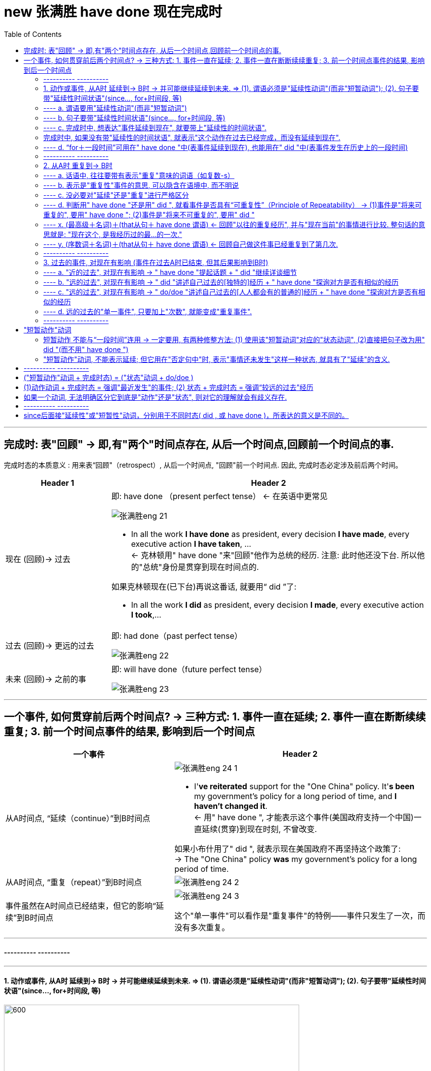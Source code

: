 
= new 张满胜 have done 现在完成时
:toc:

---

== 完成时: 表"回顾" ->  即,有"两个"时间点存在, 从后一个时间点,回顾前一个时间点的事.

完成时态的本质意义 : 用来表“回顾"（retrospect）, 从后一个时间点, "回顾"前一个时间点. 因此, 完成时态必定涉及前后两个时间。

[cols="1a,3a"]
|===
|Header 1 |Header 2

|现在 (回顾)-> 过去
|即:  have done （present perfect tense） <- 在英语中更常见

image:../00 英语语法常识/img_engGram/张满胜eng 21.jpg[]

- In all the work *I have done* as president, every decision *I have made*, every executive action *I have taken*, ... +
<- 克林顿用" have done "来"回顾"他作为总统的经历. 注意: 此时他还没下台. 所以他的"总统"身份是贯穿到现在时间点的.

如果克林顿现在(已下台)再说这番话, 就要用“ did ”了:

- In all the work *I did* as president, every decision *I made*, every executive action *I took*,...


|过去 (回顾)-> 更远的过去
|即: had done（past perfect tense）

image:../00 英语语法常识/img_engGram/张满胜eng 22.jpg[]

|未来 (回顾)-> 之前的事
|即: will have done（future perfect tense）

image:../00 英语语法常识/img_engGram/张满胜eng 23.jpg[]
|===

---

== 一个事件, 如何贯穿前后两个时间点? -> 三种方式: 1. 事件一直在延续; 2. 事件一直在断断续续重复; 3. 前一个时间点事件的结果, 影响到后一个时间点

[cols="2a,3a"]
|===
|一个事件 |Header 2

|从A时间点, “延续（continue）”到B时间点
|image:../00 英语语法常识/img_engGram/张满胜eng 24-1.jpg[]

- I'*ve reiterated* support for the "One China" policy. It'*s been* my government's policy for a long period of time, and *I haven't changed it*. +
<- 用" have done ", 才能表示这个事件(美国政府支持一个中国)一直延续(贯穿)到现在时刻, 不曾改变.

如果小布什用了" did ", 就表示现在美国政府不再坚持这个政策了: +
-> The "One China" policy *was* my government's policy for a long period of time.


|从A时间点, “重复（repeat）”到B时间点
|image:../00 英语语法常识/img_engGram/张满胜eng 24-2.jpg[]

|事件虽然在A时间点已经结束，但它的影响“延续”到B时间点
|image:../00 英语语法常识/img_engGram/张满胜eng 24-3.jpg[]

这个"单一事件"可以看作是"重复事件"的特例——事件只发生了一次，而没有多次重复。

|===

---

==== ---------- ----------

---

==== 1. 动作或事件, 从A时 延续到-> B时 -> 并可能继续延续到未来.  => (1). 谓语必须是"延续性动词"(而非"短暂动词"); (2). 句子要带"延续性时间状语"(since..., for+时间段, 等)


image:../00 英语语法常识/img_engGram/张满胜eng 25.svg[600,600]

注意以下几点:

1. 上图中两个黑点,表示"现在"和"过去"两个时间；实箭头表示动作在"延续"；虚箭头表示动作"可能持续到将来"。

2. 为了表示事件是"延续性"的, *谓语也要用能够表示"延续性含义"的动词 (而不能用"短暂动词").*

3. 为了表达出"事件延续至今", 因此**句子要带上“延续性时间状语”（durational adverbials）连用**(如, since＋时间点或从句; for＋时间段, 等等), 以说明某个动作或状态持续到现在有多久了。 +
反过来说, *完成时中, 如果没有带"延续性的时间状语", 就表示"这个动作在过去已经完成，而没有延续到现在".*

---

==== ---- a. 谓语要用"延续性动词"(而非"短暂动词")

[cols="1a,1a"]
|===
|Header 1 |Header 2

|- All of my life *I have lived(延续性动词) by a code* /and the code is simple: ...
|特洛伊的大王子郝克托尔（Hector）用了"完成时态"，表示从"过去"到"现在"自己一直所坚持的人生价值理念。


|- *I have fallen(短暂动词) in love* for eight years. ×
- *I have married*(短暂动词) for over a year. ×
|这里的fall和marry都是短暂动词，无法与延续性的时间状语（如 for eight years）连用。即: 两者存在冲突, 无法共存.

既然"短暂动词"和"延续性时间状语"有冲突, 无法共存, 那就去掉其中一个, 句子就正确了:

- I have fallen(短暂动词) in love. √


|- I *have been married(a.)* for over a year. I am happily married.
|" have done "表示“延续”思维，即从过去一直延续到现在的“已婚”的状态。

*注意: marry都是短暂动词，无法与延续性的时间状语连用。所以，这里的 married 其实是形容词. 否则这句话就是语法错误了.*
|===

---

==== ---- b. 句子要带"延续性时间状语"(since..., for+时间段, 等)

“延续性时间状语”（durational adverbials）包括:

[cols="2a,3a"]
|===
|Header 1 |Header 2

|since＋时间点或从句
|*Since time began*, man *has lived in fear of fire*. 自古以来，人们就害怕发生火灾。

|for＋时间段
|Great changes *have taken place* in Beijing *for the past few years*. 近几年来，北京发生了巨大的变化。

|“到目前为止”，“迄今为止” +
这样的时间短语有：until now, up until now, up to now, up till now 和 so far 等。
|We *have [up until now] failed* to take(v.) any action to decide on a common language that would further communication between nations.
迄今为止，我们尚未采取任何措施来确定一种国际通用语言，以促进各国之间的交流。


|“在最近几个／年／月以来” +
这样的时间短语有：in the past few years, over the past few years, during the last three months, for the last few centuries, through centuries 和 throughout history 等。
|*Throughout history* man *has had to accept the fact that*... 自古以来，人类就不得不接受这样的事实：...

|===

---

==== ---- c. 完成时中, 想表达"事件延续到现在", 就要带上"延续性的时间状语".


比较:


|===
|Header 1 |Header 2

|*I have lived in China* for 3 years.
|<- 表示"我住"的状态贯穿到现在时刻, 即"我还在中国居住着"

|*I lived in China* for 3 years.
|<- 只是说“我”曾经在中国生活过三年，而现在已经不住在中国了。这里三年的起止时间，何时开始，何时离开中国，我们无从知晓。
|===

---

==== 完成时中, 如果没有带"延续性的时间状语", 就表示"这个动作在过去已经完成，而没有延续到现在".

比较:

[cols="1a,1a"]
|===
|带 "延续性的时间状语" for ... years  +
 -> 表示动作**延续到现在** |没带 "延续性的时间状语"  +
 -> 表示动作**在过去已完成, 没有延续到现在**

|- John has lived in Paris *for ten years*.  +
-> 表示John现在还在巴黎生活
|- John has lived in Paris.  +
-> 没带延续性的时间状语, 就表示"他已不住在巴黎了. 他曾经在巴黎生活过."

注意 : 只有在特殊的上下文语境中，John has lived in Paris. 这句话才有可能当“延续”讲。

|
|- *You've been in love*, of course. If not, you've got it to come. +
-> have been in love后面没有接"延续性的时间状语"，所以这句的意思是“你曾经恋爱过吧”，而不是“你一直恋爱到现在”。

|- I have been married *for a year*. +
-> 结婚的状态"延续"到了现在. 即我结婚已经有一年了。
|- I have been married. +
-> 动作状态没有延续到现在. 即: 我曾经结过婚.  +
言外之意是：“我”现在要么离婚了，要么丧偶了，总之是单身（single）。

注意: 说这种话是中国学生常犯的一个错误。你想表达“我已经结婚了”，却说成 I have been married. 而没有带 for..., 则老外会理解成"我结过婚，后来离婚了。"

|- His father *has been dead* for three years. √
|- His father *has been dead*. × +
-> 没带"延续性时间状语", 就表示动作(die)没延续到现在. 这句话的意思就变成: 他爸爸曾经死过。(后来又复活了)

这句话是有问题的! 所以，对于像“死亡”这样天然不具有重复性的事件，就不能用" have done ".

---

那么“他爸爸已死”英文怎么说？

-  只单纯陈述"已经过世了"这一事实 : His father *is dead(a.)*.  +
- 表达"他爸爸之死"对他现在造成了影响 : His father *has died*.

|
|- I have been old. × +
-> “我曾经老过”，言外之意是我现在又年轻了。

所以你只能说, 自己曾经年轻过 : I have been young. (young 没有延续到现在, 所以我现在老了)

|===


---

==== ---- d. “for＋一段时间”可用在" have done "中(表事件延续到现在), 也能用在" did "中(表事件发生在历史上的一段时间)

[cols="1a,1a"]
|===
| have done  | did 

|- *I have lived in China* for 3 years. +
-> 表示"我住"的状态贯穿到现在时刻, 即"我当前还在中国住着".
|- *I lived in China* for 3 years. +
-> 只是说我"过去曾经"在中国生活过三年(具体起止时间未知)，现在已经不住在中国了。

|===

---

==== ---------- ----------

---

====  2. 从A时 重复到-> B时

所谓“重复事件”，就是站在"现在"的角度, 回顾"到目前为止"的一个时间段内（a time period up to now），某一活动或事件重复发生了多次。

image:../00 英语语法常识/img_engGram/张满胜eng 26.jpg[]

其实，把一个"延续性"事件（continuous activity）"断断续续化, 就变成了"重复性"事件（repeated activity）. 所以两者只是同一本体的不同表象而已.

所以, 有时我们不容易对二者(是"延续"? 还是"重复"?)进行严格的区分。那就不必强求区分. 直接用完成时即可.




[cols="1a,1a"]
|===
|Header 1 |Header 2

|- In all the work *I have done* 重复 as president, every decision *I have made* 重复, every executive action *I have taken* 重复, ...
|克林顿表示在他的八年总统任职期间，他“重复不断”地在 have done, have made decisions, have taken action, have proposed and signed bills。 +
克林顿不可能一直毫不间断地（continuously）在“签署法案”，这一签就持续了八年，而是表示在八年的总统任职期间，他“多次重复”签署各种不同的法案。


|- Tom Cruise *has been* 延续 Hollywood's leading man *for the last over 20 years*. ...  He moved to New York and appeared in a few teen movies before starring in his first big hit, Top Gun in 1986. Since then *he has made* 重复 hit after hit movies.
|这段话里有两个 have done ：has been和has made :  +
-> has been表示一个延续的状态, 即过去二十多年来，汤姆·克鲁斯一直是好莱坞的一线男演员。 +
-> has made 表示一个"重复"意义, 即阿汤哥一次又一次地好戏不断.

*可见，"完成时态"的这两种思维表达, 经常同时出现。*

|- I'*ve been* 延续 in Canada *for six months*. I'*ve met* 重复 many new friends.
|-> have been 表"*延续*"意味. +
-> met 表"*重复*"

我来加拿大已经六个月了，我认识了很多新朋友。
|===




注意以下几点:

1. 既然你用"完成时态"来表示"重复性"事件, 那你的说话语句中, 往往就应带有表示"重复"意味的词语（如复数-s）.
2. "重复性"事件可以在话语中不"明着"出现, 而是隐含在语境中.

3. 既然事件能"重复"到未来, 你说话时, 句子里就不能带上"确定的过去时间状语"（如yesterday和last night）! 因为过去时间状语表明事件在"过去"已经完成, 就不存在延续或重复到"将来"的可能了.

---

==== ---- a. 话语中, 往往要带有表示"重复"意味的词语（如复数-s）

[cols="1a,1a"]
|===
|Header 1 |Header 2

|- *I have had 重复 so many teachers* in my life. ... The teachers that *I have valued and enjoyed* 重复 most of all, though, *have been* 重复 the teachers who taught me about love.
|-> 作者用众多的" have done ", 表示 “*回顾*”自己曾经遇到过的很多可以作为自己老师的人(即"重复性事件" repeated events). +
-> “*多次遇到*”, 可从so many 以及名词复数teachers看出来。

|比如上例中的：

- I have had *teachers* in school.
- ...*every decision* I have made, *every executive* action I have taken, *every bill* I have proposed and signed,...
- Since then he has made *hit after hit* movies.
- I've met *many* new friends.
- You've changed your mind *a dozen times* in a few minutes!

|so many、名词复数-s（如teachers, movies, friends）、every、hit after hit、many 以及表示次数的 a dozen times 等“语言标示”, 都表示"多次重复"的事件或活动.
|===


---

==== ---- b. 表示是"重复性"事件的意思, 可以隐含在语境中, 而不明说


有时，句中并没出现上述这样明确表示重复活动的“语言标示”，但重复性思维, 隐含在说话的语境中。

[cols="1a,2a"]
|===
|Header 1 |Header 2

|- "For us this *has been* the most perfect way to remember her, and this is how she *would want* to be remembered."
|这是威廉王子, 在纪念其母亲戴安娜的音乐会上说的。为什么他不说is, 而使用完成时态 has been?

其背境是: 自戴安娜去世10年来，英国举办过各种纪念活动。现在，威廉王子显然**是在“回顾”过去10年的各种重复性活动**，说这次音乐会“是迄今为止的纪念她的最佳方式”. 所以说成 For us this has been..., 即暗示未来还会继续有其他活动.

如果他用" do/doe "说成 For us this *is* the most perfect way to remember her,... 那么**根据" do/doe "的意味特征 ——表示从过去,到现在,直至将来的一个永恒的状态，则意味着这次音乐会作为纪念戴安娜的方式是“前无古人，后无来者”的，是永远无法被超越的了。**


*所以, 如果你想表达的事件, 是具有“可重复性”的, 那就要使用" have done ", 否则就要用" did ".*




---

- ...and this is how she *would want* to be remembered.

为什么要加would？因为这里用的是"虚拟语气"。戴安娜已死, 她无法在演唱会现场“希望”了，所以只能用虚拟的条件——如果她现在还活着的话（if she were alive），她会希望（she would want...）。 +
即: 这是一个对现在情况的虚拟，表示与现在事实相反的情况，此时"主句的谓语"要用would do（"从句谓语"用过去时，be动词要用were）.


|===

可见, 英语的特点，借用时态（如has been）可以潜含丰富的“言外之意”. 很多人翻译时常犯的错误,就是会“丢失”英语原文所想传达的“言外之意”. +
*很多中国人在读英语时，注意力主要集中在实词上 (如动词、名词和形容词)，而很少关注动词的时态变化、情态动词和介词的微妙含义, 以及连词的使用，殊不知，后者才是英文思维表达规律的附着载体。*



---

==== ---- c. 没必要对"延续"还是"重复"进行严格区分

[cols="1a,1a"]
|===
|Header 1 |Header 2

|- For more than eighty years, scientists *have argued over* whether life exists on the planet Mars.
|-> 这里的 have argued, 既可以理解成"争论一直在持续"(持续),  +
-> 也可以理解成"争论不断被挑起"(重复出现).

image:../00 英语语法常识/img_engGram/张满胜eng 27.jpg[]

|- I have lived in Beijing for 10 years.
|-> 这句话既可以表示“我”一直生活在北京，一刻也没有离开过； +
-> 也可以表示在北京断断续续地生活了10年，中间也离开过北京。
|===

---

==== ---- d. 判断用" have done "还是用" did ", 就看事件是否具有“可重复性”（Principle of Repeatability） -> (1)事件是"将来可重复的", 要用" have done "; (2)事件是"将来不可重复的", 要用" did "

[cols="1a,1a"]
|===
|事件是"将来也可重复的" -> 要用" have done "|事件是"将来不可重复的" -> 要用" did "

|- *I have called him* three times this morning. +
-> 即动作(call) 重复到了现在(this morning). 并暗示还可能继续重复到未来(继续打第四次、第五次电话等)

我今天上午到目前为止, 已经给他打过三次电话了。

image:../00 英语语法常识/img_engGram/张满胜eng 28-1.svg[]

|- *I called him* three times this morning. +
-> *用了" did "，则表明事情在过去已完结, 不会在重复到未来. 该事件与现在也没有什么联系了.* 即: 我“今天上午”给他打电话的次数仅为三次，没有继续重复的可能性.

我今天上午给他打了三次电话。

image:../00 英语语法常识/img_engGram/张满胜eng 28-2.svg[]

|- I *haven't seen* him *this morning*.  +
-> 用了完成时, 表示: 1. 事件可能重复到未来; 2. 事件的后果对现在有影响.

今天上午到现在, 我还一直没有见到他。(未来可能会见到他)

|- I *didn't see* him *this morning*.  +
-> 用了" did "，表示 : 1. 事情已经结束, 不具有未来"重复"性. 2. 这件"过去"的事情对"现在"没有什么联系和影响.

我今天上午没有见到他。


|- How many people *have entered* for the race? +
这里用"完成时态", 表达出以下几个意味: +
-> 是"重复性"的活动(报名) +
-> 事件能延伸到"将来" (将来可能继续有人"报名") +
-> 既然将来也可以继续报名, 就说明这个比赛还没有开始，是一个将来才会开始的活动.

到目前为止，有多少人报名参加这个(还没开始的)比赛？


|- How many people *entered* for the race? +
这里用" did "，表达出: +
-> 事件(比赛)已经在过去结束, 对现在没有影响. +
-> 自然也不存在重复到将来的可能性.


有多少人报名参加了那次(已经结束的)比赛？

|- Many athletes *have entered* for the Olympic Games this year. +
-> 用" have done ", 表明“报名”动作会持续到"将来". 即, 奥运会还没正式开始.

很多运动员报名参加了今年的奥运会。
|


|- *Have* you *visited* the new exhibit? +
-> 即使是一个"单一"的事件,而不是一个"重复"活动，如果使用了" have done "，同样表示"该事件"与"将来时间"有关系。 +
用" have done ", 表示事情(展览会)可以持续到将来. 即这个 exhibit 还没有结束.

这次(还在举办中的)新的展览会你去参观了吗？

|- *Did* you *visit* the new exhibit? +
-> 表明这个展览会已经撤展结束了，已是一个过去的事件。

|- *Have* you ever *fallen off* a horse? +
-> 用了" have done "，意味着将来可能会继续"骑马"，因此fall off a horse这个事件可能会重复发生。

到目前为止，你骑马从马背上摔下来过吗？

|- *Did* you ever *fall off* a horse? +
-> 用了" did "，意味着“骑马”这项活动对当事人来说已经在过去结束了, 不会再"重复持续"到"将来"，说话人不再骑马了.

你以前骑马的时候，从马背上摔下来过吗？

|- I *have been* absent twice *this semester*. +
-> 用" have done ", 表明“缺课（absent）”这件事, "未来"可能还会继续"重复"发生.

这学期到目前为止, 我逃过两次课。

|- I *was* absent four times *last semester*. +
-> 过去时间状语 last semester 表明“缺课（absent）”这个事件已经在过去结束，不存在重复到未来的情况.

我上学期逃课四次。

|- I *have gotten up* at five o'clock *in the morning*. +
-> in the morning（在早晨）没有明确告诉我们时间(morning)是在哪一天, 可以是任何一天的早晨, 不一定是"今天"的早晨. 所以, at five o'clock in the morning 并不是指一个具体的过去时间. +
所以, 这就使得 get up 具有了“可重复性（repeatable）的可能.

我曾经在早晨五点钟起过床. (并且"未来"还可能"继续"这样早起床)


|- I *have gotten up* at five o'clock *this morning*. × +
-> 这句是错误的. 因为 this morning 已经明确告诉我们, 事件是"今天早晨"发生的, 所以是"过去"的时间 事件已经完成, 不会延续到未来. 所以不能用" have done ".

|- *In this city*, I *have had* two jobs. +
-> 有时，"地点状语"能表达出事件所发生的时间. 因为一件事情必有其发生的"时空合一". +
->  in this city 表明出我"现在"人就在这个城市，所以 have job 具有未来可重复性, 用了" have done ".

在这个城市，到目前为止, 我做过两份不同的工作。

|- *In my hometown*, I *had* five jobs. +
-> 地点状语 in my hometown , 表明出“我”现在人不在老家，即 my hometown这个地点所发生的事情(have five jobs), 是"过去"发生的，所以该句要用" did ".

我在老家的时候，曾做过五份不同的工作。


|- Julia Roberts *has starred* in many American movies. +
-> 还活着的人, 其事情用" have done ", 因为还活着的人做的事情, 是具有"未来可重复性"可能的.

茱莉亚·罗伯茨(还活着)出演过很多美国电影。

|- Marilyn Monroe *starred* in many movies. She died in 1962. +
-> *一般来说，谈到"已死之人"的相关的情况时，往往都是无法持续和重复的，即不具有"将来"可重复性，所以，涉及"已死之人"的句子通常要用" did ", 而不能用" have done "。*

玛丽莲·梦露于1962年去世，她生前出演过多部电影。

---

活人的事如果使用" did ", 只表示两种情况:

1. 等她去世之后这么说.
2. 她明确宣布退出影坛了。

|===

---


==== ---- x. (最高级＋名词)＋(that从句＋ have done 谓语) <- 回顾"以往的重复经历", 并与"现在当前"的事情进行比较. 整句话的意思就是: "现在这个, 是我经历过的最...的一次."

- I don't mean to offend you, madam. But this is the *ugliest* baby I'*ve ever seen* in my life. +
我无意冒犯您，夫人，但这是我平生所见到过的最丑的婴儿。

*英语中, 常常把" have done "用于这样的结构中*：
....
(最高级＋名词)＋(that从句＋ have done 谓语)
....

也就是说，*在"形容词最高级"修饰的名词后面, 若接有一个that从句，此时从句的谓语, 要用" have done "。* +
*这一用法, 其实就是"完成时"用法意思中的: "回顾"自己以前类似的经历, 某事件"重复"发生过. 并把这些重复发生的某事, 与"现在"的事件进行比较.*

上面那个例句中, 那位男子说“这孩子是我平生所见到的最丑的婴儿”时，他显然是在“回顾”自己曾经见过的所有孩子，所以他后来接着说 I mean I've seen ugly babies before, but this baby is the ugliest of all. 然后作比较，最后得出结论说“这个孩子是最丑的”。整句意思就是“我见过长得丑的孩子，但没见过长得这么丑的”。 +
这里的 have done  I'*ve seen* ugly babies before 就是表示一个重复的事件。

从这个例句讲解中, 我们就能看出: "最高级"与" have done "有一种“天然”的内在联系 -- 二者都具有“重复”的意义 -- 表示从过去到目前为止的一个时间段内的重复事件。

下面左右两句的说法, 是等价的:

[cols="1a,1a"]
|===
|用简单句来表达 |用从句来表达

|- For us this *has been* the *most perfect way* to remember her, and this is how she would want to be remembered. +
-> 威廉王子在纪念他的母亲戴安娜的音乐会上说的一番话。 +
这里, 完成时has been 就与最高级the most perfect way 结合在一起。
|- = This *is the most perfect way* that we *have had* to remember her...
|===

又例

[cols="1a,1a"]
|===
|Header 1 |Header 2

|-  I am truly honoured to be here today to help celebrate the incredible life of *the most amazing lady* this country *has seen* for many, many years. She was the nation's lady, the nation's princess, always has been and always will be.
|我非常荣幸地出席今天这个音乐会，以此来纪念**这位英国多年来一直是最有魅力的女性**。她作为英国的王妃，过去是，现在是，将来也永远是。

|- He is *the cockiest* guy I *have ever met* in my life.
|他是我有生以来见过的最自负的人。

|- This is *the hardest* job that I'*ve ever done*.
|这是我做过的最难的工作。

|- This is *the most forceful* denunciation President Carter *has ever made* about an American president.
|这是卡特总统对一名美国总统最猛烈的斥责.
|===


---

==== ---- y. (序数词＋名词)＋(that从句＋ have done 谓语) <- 回顾自己做这件事已经重复到了第几次.

[cols="1a,1a"]
|===
|Header 1 |Header 2

|- This is the *tenth* cup of coffee that I'*ve drunk* this evening.
|这是我今晚喝的第10杯咖啡了。

|- Doctor, I'm very nervous. This is *the first time* I'*ve ever needed* an operation.
|医生，我现在很紧张。这是我第一次需要做手术。

|- This is *the third time* that I'*ve come* to Paris.
|这是我第三次来巴黎。

|- A problem has been detected and Windows has been shut down to prevent damage to your computer. If this is *the first time* you'*ve seen* this stop error screen, restart your computer. If this screen appears again, follow these steps.
|如果这是你第一次看到这个终止操作的屏幕错误信息...

|===

**在上述句型中，主句的谓语若是" did "，比如was（如It was the second/best...），that后面的句子的谓语要用"had done"。**如：

- That *was* the *tenth* cup of coffee that I *had drunk* that night. 那是我那天晚上喝的第10杯咖啡。


本节的内容较为简单，大家只要记住下列结构须用 have done 即可： +
（This/That/It is＋ "最高级"或"序数词"修饰名词)＋(that从句)，从句谓语用" have done "。 +
同时，要能真正理解这一结构背后所反映的“重复”意义的 have done 。

---

==== ---------- ----------

---

==== 3. 过去的事件, 对现在有影响 (事件在过去A时已结束, 但其后果影响到B时)

就是某一个短暂事件, 是在过去发生并结束的，但是这一事件产生的影响, 是一直到现在都还存在的.

这个短暂动作, 有两个变量:(1)发生的时间离现在, 是远还是近? (2)发生的次数, 是只一次, 而是重复了多次? +
就可以分成三种情形:

[cols="1a,1a,1a"]
|===
|事件 |事件只发生一次 |事件重复了多次

|发生的时间离现在"近"
|- He has *just* been fired.（他刚刚被开除了。——近的过去单一事件）
|

|发生的时间离现在"远"
|- He has been fired *before*.（他以前被开除过。——“远的过去”单一事件）
|- He has been fired three times. 到目前为止，他已经被开除过三次了。

|===


image:../00 英语语法常识/img_engGram/张满胜eng 29.svg[600,600]






[cols="1a,1a"]
|===
|Header 1 |Header 2

|- 一个衣着前卫的摩登女郎，有一天她身穿吊带背心，脚蹬一双拖鞋就去了音乐厅。门口的检票员看她这身装束就很礼貌地拒绝让她进场： +
"Miss, NO ADMISSION WITH SLIPPERS."（小姐，穿拖鞋是不准进剧场的。）
+

这位小姐听完之后立即脱掉拖鞋并提在手中，说道： +
"Really? Then I will go in barefootedly."（哦，是吗？那我就光脚进去！）
+

这时，这位目瞪口呆的检票员惊叫道： +
"Oh, my god! Fortunately, I *have not told* her NO ADMISSION WITH A VEST."（天啊！幸好我刚才没有对她说穿背心不准进！）

|-> 检票员说的是 have not told, 就是强调了“过去”的行为对“现在”造成的影响. +
同时,**told 是个短暂动作(单一事件,而非延续事件), 不具有"重复发生多次"的意思。**所以这里的"完成时态" have not told 就是其第三种意思: 表示"过去发生的事件"对"现在"有影响。

*所以, 我们可以把"完成时"的这第三种意思, 称为“单一事件”完成时. 以区别于前面说过的 “延续事件”完成时, 和“重复事件”完成时意思。*

image:../00 英语语法常识/img_engGram/张满胜eng 28.jpg[] +
图中黑点表示: 过去某一时刻发生的动作； +
虚线表示 : 过去发生的动作对现在有影响。

-> 如果他用 did not tell，就只是在陈述过去“没有告诉”这个事实，而对现在的结果没有任何影响。

|===

“单一事件”完成时表示的“对现在有影响”，从句子的字面本身是反映不出来的，而是与说话语境密切相关，表现出一种“言外之意”。

[cols="1a,1a"]
|===
|Header 1 |Header 2

|- David *has fallen* in love.
|has fallen是一个短暂动作，不表示延续或重复，所以这句是“单一事件”完成时。 +
"单一事件完成时"是用来表达该事件(陷入爱河)对"现在"造成的影响的, 什么影响呢? 句子没有明说, 这就是它带有的言外之意.

|- "What *have* I *done* wrong?" Mr. Odds asked himself. "*Have* I *driven* on the wrong side of the road? *Has* there *been* some trouble at the bank? *Have* I *forgotten* to pay an important bill?" +
"Hello, Uncle," said the policeman, "My name's Mark."  +
欧兹先生心想：“我做错什么了吗？是开车逆行了？是银行工作中出了问题？还是某个重要的账单我忘了付钱？” +
“你好，舅舅，”那位警察说道，“我是麦克。”
|欧兹先生怀疑自己做错的四件事(短暂事件), 并非是“延续”和“重复”发生到现在的. 所以"单一事件完成时"强调的是"过去事件对现在的影响"：警察为什么会来找他。这一影响从上述四个完成时句子本身是看不出来的，要靠语境或背景情况来知道。

|===


事件在过去发生, 这个"过去"的时间点, 可近可远.  +
-> "近的过去"（near past）比如几分钟前, +
-> "远的过去"（distant past）比如几个月前.


[cols="1a,2a"]
|===
|Header 1 |Header 2

|- She *has been* to the bank.
|由于没有言明发生时间, 所以这句话可以有两种理解: +
-> 也可以理解成较近的过去事件——“她刚去过这家银行”。 +
-> 可以理解成较远的过去事件——“她以前去过这家银行”

|- *Have* you *asked* your little brother to do the dishes?
|由于没有明确的时间, ask 发生的时间就存在两种可能性: +
-> ask是"近的过去" : 你(刚刚)让你弟弟把碗刷了(把饭做了)吗? +
-> ask是"远的过去" : 你(以前)有没有让你弟弟刷过碗(做过饭)?

|- He *has been fired*.
|没有给出明确的发生时间. 所以该句话有两种理解: +
-> 理解成“远的过去”事件 : 即表示“过去的经历”(可一次,可多次)：他以前曾被开除过。 = He has been fired *before*. 即, 事件具有可重复性的, 未来也可能会再次发生. +
“他被开除过”只是说明他过去的经历，并不表示他现在没工作.

-> 理解成“近的过去”事件 : 他刚被开除了。= He has *just* been fired.  +
这一“最近被开除事件”导致对现在的直接影响就是“他失业了”。
|===

所以, “单一事件”的完成时态，若是离开语境(因为语境中才带有明确的时间)，就不可能精确理解它要表达的意思。

如果给出明确的时间 :

[cols="2a,3a"]
|===
|Header 1 |Header 2

|较远的过去：

- ever（英文意思是any time between the past and the present，表示“曾经”，一般指较远的过去时间）；
- before；
|- A: *Have* you *ever worked* in a restaurant?

|较近的过去：

- yet，
- already，
- lately,
- recently；
|- A: Have you found a job *yet*? 你找到工作了吗？ +
B: No, *not yet*. 还没有。 +
或 Yes. I'*ve found* a job *already*. 是的，我已经找到工作了。 <- *在肯定句中，用already代替yet表示“已经”*. +


|更近的过去：

- just，表示“刚刚”，常与完成时态连用。
|- A: Would you like something to eat? 你想吃点什么吗？ +
B: No, thanks. I'*ve just had* dinner. 不了，谢谢。我刚吃过饭（现在不饿）。
|===






---

==== ---- a. "近的过去", 对现在有影响 -> " have done "提起话题 + " did "继续详谈细节


“较近的过去”事件, 对"现在"的影响, 一般具有以下特点:

1.所造成的现在结果, 往往是"直接具体", 或依然"清晰可见"的

[cols="1a,1a"]
|===
|Header 1 |Header 2

|- Look! Somebody *has spilt(v.) milk* on the carpet.
|对现在造成的“清晰后果”是：地毯被弄脏了，毯上现在还有牛奶渍。

|- The car *has arrived*. 车子到了。
|

|- A problem *has been detected* and Windows *has been shut down* to prevent damage to your computer. If this is the first time you'*ve seen* this stop error screen, restart your computer.
|这里的"完成时态"表示的显然就是“刚刚”(近的过去)发生的错误，且后果清晰可见 -- 死机, 蓝屏等.

|- Who'*s taken* my chair? 谁拿走了我的椅子?
|
|===

2.因为"最近"才发生, 所以具有"最新热点新闻"的效果

[cols="1a,1a"]
|===
|Header 1 |Header 2

|- Saddam Hussein *has been captured alive* in his hometown of Tikrit.
|萨达姆被抓时，各大媒体立即在新闻报道中这样说.

|- "Superman" actor Christopher Reeve, *has died* in a New York hospital of heart failure.
|“超人”的扮演者... 在纽约的一家医院死于心脏病. (新闻报道)

---

但是，如果某个名人的“死亡”不是刚刚发生的，而是离现在的时间比较远了，就要改用" did "了。

- John F. Kennedy *was assassinated*. +
约翰·F·肯尼迪被刺杀。(他的死时很久以前的事了)

|===

3."完成时"提起话题，"过去时"继续详谈细节

*口语对话中, 常出现“ have done ＋ did ”的搭配使用. 此时，我们用“ have done ”提起一个新闻话题，用“ did ”继续详谈内容*（Topic: Present Perfect; Details: Past Simple）。

即:  +
-> 事情由于是发生在过去, 所以在详细说明事件的内容时，在谈该事件的细节 when，where，how和why等时, 用" did ". +
-> 该事件由于对现在造成了影响, 所以我们对其感兴趣,来作为一个"聊天话题"提出. 所以用" have done "来提出话题.

[cols="1a,1a"]
|===
|Header 1 |Header 2

|- Saddam Hussein *has been captured alive* in his hometown of Tikrit, the U. S. military *said* Sunday Dec. 14, 2003. A force of 600 American soldiers *captured* Saddam Hussein in a raid ...
|-> 萨达姆被捕对现在具有影响, 所以作为一个话题提出, 用" have done ". +
-> 接下去谈细节内容，细节都发生在过去, 就要用" did "。

|- A: The President *has been assassinated*. +
B: Really? When *did* that happen? +
A: He *was killed* last night when he spoke in crowd.
|"较近的过去"事件
|===


---


==== ---- b. "远的过去", 对现在有影响 -> " did "讲述自己过去的[独特的]经历 + " have done "探询对方是否有相似的经历

当谈论一个"较远过去"的某事件时，常常含有"回顾"自己曾经的经历的意味（past experience）。

[cols="1a,1a"]
|===
|Header 1 |Header 2

|- *Have* you ever *called* in sick at work when not ill? 你曾经...吗?
|“远的过去”事件

|- *Have* you ever *taken* anything valuable from your company for personal use? 你曾经...吗?
|“远的过去”事件

|- Tell me, little brother, *have* you *ever killed* a man?
|完成时have ever killed是海克特问弟弟帕里斯：“……你杀过人吗？”这显然是“远的过去”事件, 表示曾经的经历. 而不是表示“近的过去”事件，否则会译成“你刚刚杀了人了吗？”, 这里的ever排除了这个意思.


|- *(Have) Ever seen* a man die in combat?
|表示曾经的经历，是一个“远的过去”事件


---

- I'*ve killed* men and I'*ve heard* them dying and I'*ve watched* them dying and there's nothing glorious about it, nothing poetic.

这里三个" have done " I've killed... I've heard... I've watched 则是“重复”事件. killed，heard 和 watched 显然是多次重复发生的。

|===

[options="autowidth"]
|===
|Header 1 |Header 2

|你询问对方过去的经历("较远的过去"事件)
|+ 你继续详谈自己这个经历的具体情况
|↓ +
用 have done 
|↓ +
用 did 
|===

即 : The present perfect often serves(v.) to introduce a topic, which in turn becomes a definite event /and is talked about using the past tense.


[cols="1a,1a"]
|===
|Header 1 |Header 2

|- We *got to* the Civic Center about an hour early, since I didn't have tickets yet, and I *knew* that it would be crowded. If you'*ve never been* to a professional wrestling match, you really should go ...
|用" have done " If you've never been to...来探询读者是否有观看职业摔跤比赛的经历.
|===

- A: Hey, this sounds good — snails with garlic! *Have* you ever *eaten* snails? （询问对方过去的经历, 用" have done "） 嘿，这道菜听起来不错——蒜蓉蜗牛！你吃过蜗牛吗？ +
B: No, I *haven't*. +
A: Oh, they're delicious! I *had* them last time. Like to try some?  （提供过去的事实, 用" did "） 我上次吃过。你想尝尝吗？ +
B: No, thanks. They sound strange. 不了，谢谢，这菜听起来怪怪的。

---

==== ---- c. "远的过去", 对现在有影响 -> " do/doe "讲述自己过去的[人人都会有的普通的]经历 + " have done "探询对方是否有相似的经历

注意: 如果这个远的经历, 不是个人独特的, 而是人人都会有的普通经历, 就不能用" did ", 而要用" do/doe "!

即:
[options="autowidth"]
|===
|Header 1 |Header 2

|人人都会有的一般的, 常见的经历
|+ 探寻听话者／读者是否有过类似的经历

|↓ +
用" do/doe "
|↓ +
用" have done "
|===

[cols="1a,1a"]
|===
|Header 1 |Header 2

|- I'*m going through* this divorce. I know you'*ve been there* before, but mine is turning into a real legal battle. +
我正在办离婚(人人都会有的普通经历)。我知道你也经历过这个，但我的离婚手续完全是一场法律战。
|注意: *you have been there 的意思不是“你去过那个地方吧”，而是“你也有过类似的经历吧”。*

|===


---

==== ---- d. 远的过去的"单一事件", 只要加上"次数", 就能变成"重复事件".


表示远的过去经历的“单一事件”, 只要加上一个表示"具体次数"的频度状语, 就能变成“重复事件”.

[cols="1a,1a"]
|===
|单一事件 |单一事件 + 次数 = 重复事件

|- I have been married. 我结过婚。 +
-> 这句话并没有告诉我们“结婚”经历了几次.
|- I have been married *three times*. 到目前为止我结过三次婚。
|===






---

==== ---------- ----------

---

== "短暂动作"动词


==== 短暂动作 不能与“一段时间”连用 -> 一定要用, 有两种修整方法: (1) 使用该"短暂动词"对应的"状态动词", (2)直接把句子改为用" did "(而不用" have done ")



短暂动词(come，go，leave，kill，die，lose，buy，start，give，marry，join和bring等)，即指动作在短时间或瞬间内就已终止，不会延续. 所以, 它的完成时态, 不能与“一段时间”(for a year等)的时间状语连用. +
相反, 延续动词, 即“延续事件”的完成时, 必须加表示"一段时间持续"的时间状语.


[cols="1a,1a"]
|===
|"短暂动作", 不能和"一段时间"连用|"状态", 可以和"一段时间"连用

|下面这些说法都是错的, 因为谓语都是"短暂动词", 不能带有"持续性的时间状语". +
↓
|那么左边例句的这些错误, 该怎样改正呢? *只要把“动作（action）”转化为“状态（state）”即可，因为状态是可以延续的。* +
↓

|- I *have married for over a year*. ×
- I'*ve got married* for a year. ×
- I *have fallen in love for eight years*.  ×
- He *has left his hometown for three years*.  ×
|- I *have been married* for over a year. 我结婚有一年多了。 √
- I *have been in love* for eight years. 我恋爱有八年了。 √
- He *has been away* from his hometown for three years. 他离开家乡有三年了。 √

|
|*若句中的“动作”表达无法转化成“状态”表达(比如see没有对应的"状态动词"来表达)
，就不能用" have done "，而只好改为" did "*:

- I *have seen* the movie *for two years*. ×
- I *saw* the movie *two years ago*.  did  √

其他句子也可以作同样的时态改变，说成：

- I *got married* over *a year ago*.
- He *left* his hometown *three years ago*.
|===

---

==== "短暂动作"动词, 不能表示延续; 但它用在"否定句中"时, 表示"事情还未发生"这样一种状态, 就具有了"延续"的含义.

**"短暂性动词"虽然不能表示"延续", 但它有一种情况它可以含有"延续"的含义, 即: 用在否定句中, 短暂性动词的"完成时", 可以表示"尚未发生的事情", 即表示一种"状态"（state）. "状态"就能含有"延续"的意味了.
**


[cols="1a,1a"]
|===
|把"短暂性动词"用在"否定句"中 |-> 该"短暂性动词"就表示为一种"状态"(state), 带有"延续性"意味.

|- Beggar: Madam, I *haven't seen* a piece of meat *for weeks*. +
乞丐：夫人，几个星期以来我都没见过一片肉了。
|这里短暂动词see的否定式, 与延续的时间状语for weeks连用了。

|- I *haven't seen* you *for ages*!  +
我很久没见到你了！
|

|- I *haven't bought* a pair of shoes *for a year*.  +
我有一年没买过鞋了。

|- I *haven't heard* from my girlfriend *since I came to America*. +
自从我来到美国以后, 就一直没收到过我女朋友的来信。
|
|===

---

== ---------- ----------

---

== ("短暂动作"动词 + 完成时态) = ("状态"动词 +  do/doe )

在英文里, 可以用**最近发生的动作的“ have done ”, 来表达现在的状态。**

即: 英语中，“动作action”动词的"完成时态", 在意思上相当于“状态state”动词的" do/doe "。

注意:

- 这里的动作往往指的是"短暂动作".
- 且, 这里的动作应该是“最近发生”的，即是一个“近的过去”单一事件，动作发生的过去时间,离现在不能太远.


[cols="1a,1a"]
|===
| "状态"动词 +  do/doe  | = "短暂动作"动词 + 完成时态

|客观平静地说明某事实. (理性)
|强调刚刚过去(近的过去)的事件, 对现在的影响. (感性)

|- Saddam *is captive*.
|- Saddam *has been captured*. +
萨达姆刚刚被美军抓住时，新闻报道就可以用" have done "态这样说.

| - Kennedy *is dead*.
|- Kennedy *has been assassinated*. +
肯尼迪刚刚被暗杀后，就可以这样说.

---
但是，随着时间的改变，语境也就变了，“萨达姆被抓”、“肯尼迪被杀”离现在都比较久远了，因此，现在就不便说：Saddam has been captured.和 Kennedy has been assassinated. 而只能用" did "并加上具体的"过去时间状语"说成：

- Saddam *was captured* on 14 Dec. 2003.
- Kennedy *was assassinated* on 22 Nov. 1963.


|- = His father *is dead*. <- 状态 +
单纯强调事实. 此时他爸爸去世的时间往往不是在最近.
|- His father *has died*. <- 动作 +
强调刚刚过去(近的过去)的事件, 对现在的影响. (比如 he 依然很悲痛)

|- I *am married*. <- 状态 +
客观平静地说明“我已经结婚了”这个事实
|- I *have married*. <- 动作 +
带有感情色彩, 强调“对现在的影响”, 还在新婚的兴奋中. "我已经结婚了!"

---

注意: I have been married. 的意思则是"我结过婚".


|- My boss *is here* or is in his office now. +
他现在就在这里或在他的办公室里。
|- My boss *has arrived*. 我的老板来了。

|- *Do* you *have* a reservation? <- 状态
|- *Have* you *made* a reservation? <- 动作 +
酒店问客人是否有预定.


|- I'*m here* to see... <- 状态 +
你去某个公司找人，说“我来找某某”
| - I'*ve come here* to see... <- 动作

|===

---

== (1)动作动词 + 完成时态 = 强调"最近发生"的事件; (2) 状态 + 完成时态 = 强调“较远的过去”经历

*在英语中，“动作表达”的完成时态, 强调"最近发生"的事件; 而“状态表达”的完成时态强调“较远的过去”经历。*

[cols="1a,1a"]
|===
|动作动词 + 完成时态 = 强调"最近发生"的事件, 即强调对现在的影响或结果（current influence） |状态 + 完成时态 = 强调“较远的过去”经历（past experience）

|- His father *has died*. +
-> has died是“动作表达”，此时通常要理解成"最近的事件"。
|- His father *has been dead*. × +
-> 这是“状态表达”，强调"较远过去的经历"，所以表示“他爸爸曾经死过（但现在又活过来了）”，显然逻辑不通.

|- I *have become old*. +
-> 我已经变老了
|- I *have been old*. × +
-> 状态表达, 强调"较远过去的经历"，这句意思就变成了“我曾经老过（现在又返老还童了）”，显然逻辑不通.


|
|- I *have been married*. +
-> be married是“状态表达”，所以它的 have done 一般表示“曾经的经历”. 这句话的意思就是“我曾经结过婚”.

|- He *has come here*. +
-> 动作表达, 表示"近的事件"对现在的影响, 影响就是他来了”, “他人现在在这里”. = He is here.
|- He *has been here*. +
-> 状态表达, 强调"较远过去的经历". 这句意思就是“他曾经来过这里”，但现在已不在这里了。
|===

---

== 如果一个动词, 无法明确区分它到底是"动作"还是"状态", 则对它的理解就会有歧义存在.

一个谓语动词, 如果不能明确区分它到底是"动作"还是"状态"，则会产生歧义。 对它的正确理解, 就只能靠语境了.

[cols="1a,2a"]
|===
|Header 1 |Header 2

|- He *has been fired*.
|be fired 既可以是“动作表达”, 也可以作为“状态表达”. 所以这个句子的意思就有两种可能: +
-> 可以理解成"最近"一次动作——“他被开除了” +
-> 也可以理解成("较远的")"曾经的经历"——“他曾经被开除过”.

|- *Have* you *asked* your little brother to do the dishes?
|之所以有两个意思——“你让你弟弟把碗刷了吗？”或“你有没有让你弟弟刷过碗？”就是因为这里的谓语既可以看作是“动作表达”，也可以是“状态表达”。
|===

汉语则能轻易区分“过去的经历”和“最近的事件”——汉语用语助词“过”表示“过去的经历”，而用语助词“了”表示“最近的事件”，从而不会产生歧义。

---

== ---------- ----------

---

== since后面接"延续性"或"短暂性"动词，分别用于不同时态( did , 或  have done )，所表达的意义是不同的。

[cols="1a,1a"]
|===
|since＋短暂动词 |since＋延续动词

|-> 主句用" have done "， +
-> *since后面的从句用" did "。因为这些动作都是在过去发生的.* +
实际上，*since后面的从句谓语, 也可以采用" have done "，句子的意思不变。*

|*当since接延续动词时，延续动词的时态, 用" did "或" have done ", 意思是不一样的: +
-> 用" did "，表示的是: 从句动作“结束”以来，主句活动在持续. +
-> 用" have done "，则表示: 从句动作“开始”以来，主句活动在持续。*


|- I *have worked* in this company *since* I *left* 短暂动词 school.  +
= I have worked in this company *since* I *have left* school.
自从毕业离校以来，我就一直在这家公司工作。 +
-> leave是短暂动词，不论用于" did "（left）还是用于" have done "（have left），都表示leave的动作结束后，主句活动work才开始,并且一直在持续（即离开学校后就一直在这家公司工作）。
|- 例子见下面新的表格

|- It has been three years *since* I *came* 短暂动词 to China.  +
= It has been three years *since* I *have come* to China. +
我来中国已经有三年了。
|

|-  I must admit that *since* I *started* 短暂动词 the exercises I've been feeling less tired. +
我得承认，自从开始锻炼以来，我就再也不像以前那么觉得累了。 +
-> 从句的谓语start是一个短暂动词，所以要用" did "
|

|综上, since后面接"短暂动词"时，用" did "或" have done "均可，而且意思一样，都表示从句动作“结束”以来，主句活动在持续。翻译成中文时，句子的意思就按英文字面去理解。
|
|===


since＋延续动词:

[cols="1a,1a"]
|===
|since＋延续动词( did ) |since＋延续动词( have done )

|表示从句动作“*结束*”以来，主句活动在持续
|表示从句动作“*开始*”以来，主句活动在持续

|- It's been three years *since* I *worked* 延续动词 in this company. +
-> 主句时间是从work这个活动已经“结束”后开始算起, 到现在有三年了， +
即"我不在这家公司工作已经有三年了".
|- It's been three years *since* I *have worked* in this company. +
-> 主句时间是从work这个活动“开始”以来算起, 到现在有三年了， +
即:  “我开始在这公司工作已经有三年了。"

|- It has been a while *since* we *talked*... +
我们好久没有交流了… (自上次结束交流以来, 已有很久了)
|

|
|- *Since* China *has been open* she's traveled to Australia. +
自从中国开放以来，她已经多次到澳大利亚旅游. +
-> 这里的从句用了" have done " has been，表明中国“一直”在开放。 +
如果用" did "说成 Since China was open...则是表示中国不再奉行改革开放政策了.

|- It's two years *since* I *was* 延续动词 in this university. +
我大学毕业已经有两年了。 +
-> 这里表示延续状态的动词be用了过去式was，就表示从was in this university的状态结束后, 开始计算时间.
|- It's two years *since* I *have been* 延续动词 in this university. +
我上大学已经有两年了

---

注意：**since引导的主句, 如果单纯表示时间，可以说：It is 或 has been＋时间段＋since...**  +
所以这句话也可以说成:

- It'*s been* two years since I have been in this university。

|
|- Are you keeping current on the news from home *since* you'*ve been* here? +
你来这之后一直和家里有联系吗？最近有什么消息？ +
-> 用了表示"延续状态"的be动词的"完成式have been"，以说明“你”一直在这，而不是离开了这个地方。

|
|- It was long *since* I *had last seen* her. +
我上次见她已经是很久以前的事了
|===


image:../00 英语语法常识/img_engGram/张满胜eng 30.svg[700,700]



---

